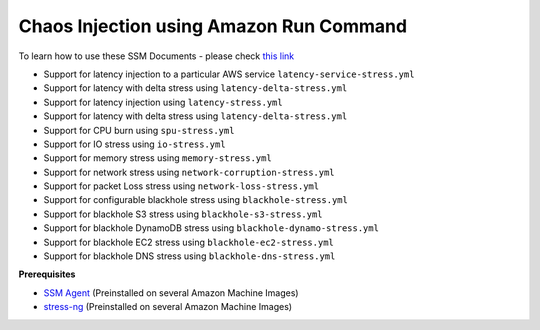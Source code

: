 
Chaos Injection using Amazon Run Command 
========================================

To learn how to use these SSM Documents - please check `this link <https://medium.com/@adhorn/injecting-chaos-to-amazon-ec2-using-amazon-system-manager-ca95ee7878f5>`_

* Support for latency injection to a particular AWS service ``latency-service-stress.yml``
* Support for latency with delta stress using ``latency-delta-stress.yml``
* Support for latency injection using ``latency-stress.yml``
* Support for latency with delta stress using ``latency-delta-stress.yml``
* Support for CPU burn using ``spu-stress.yml``
* Support for IO stress using ``io-stress.yml``
* Support for memory stress using ``memory-stress.yml``
* Support for network stress using ``network-corruption-stress.yml``
* Support for packet Loss stress using ``network-loss-stress.yml``
* Support for configurable blackhole stress using ``blackhole-stress.yml``
* Support for blackhole S3 stress using ``blackhole-s3-stress.yml``
* Support for blackhole DynamoDB stress using ``blackhole-dynamo-stress.yml``
* Support for blackhole EC2 stress using ``blackhole-ec2-stress.yml``
* Support for blackhole DNS stress using ``blackhole-dns-stress.yml``

**Prerequisites**

* `SSM Agent <https://docs.aws.amazon.com/systems-manager/latest/userguide/sysman-install-ssm-agent.html>`_ (Preinstalled on several Amazon Machine Images)
* `stress-ng <https://wiki.ubuntu.com/Kernel/Reference/stress-ng>`_ (Preinstalled on several Amazon Machine Images)

